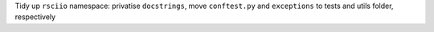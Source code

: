 Tidy up ``rsciio`` namespace: privatise ``docstrings``, move ``conftest.py`` and ``exceptions`` to tests and utils folder, respectively